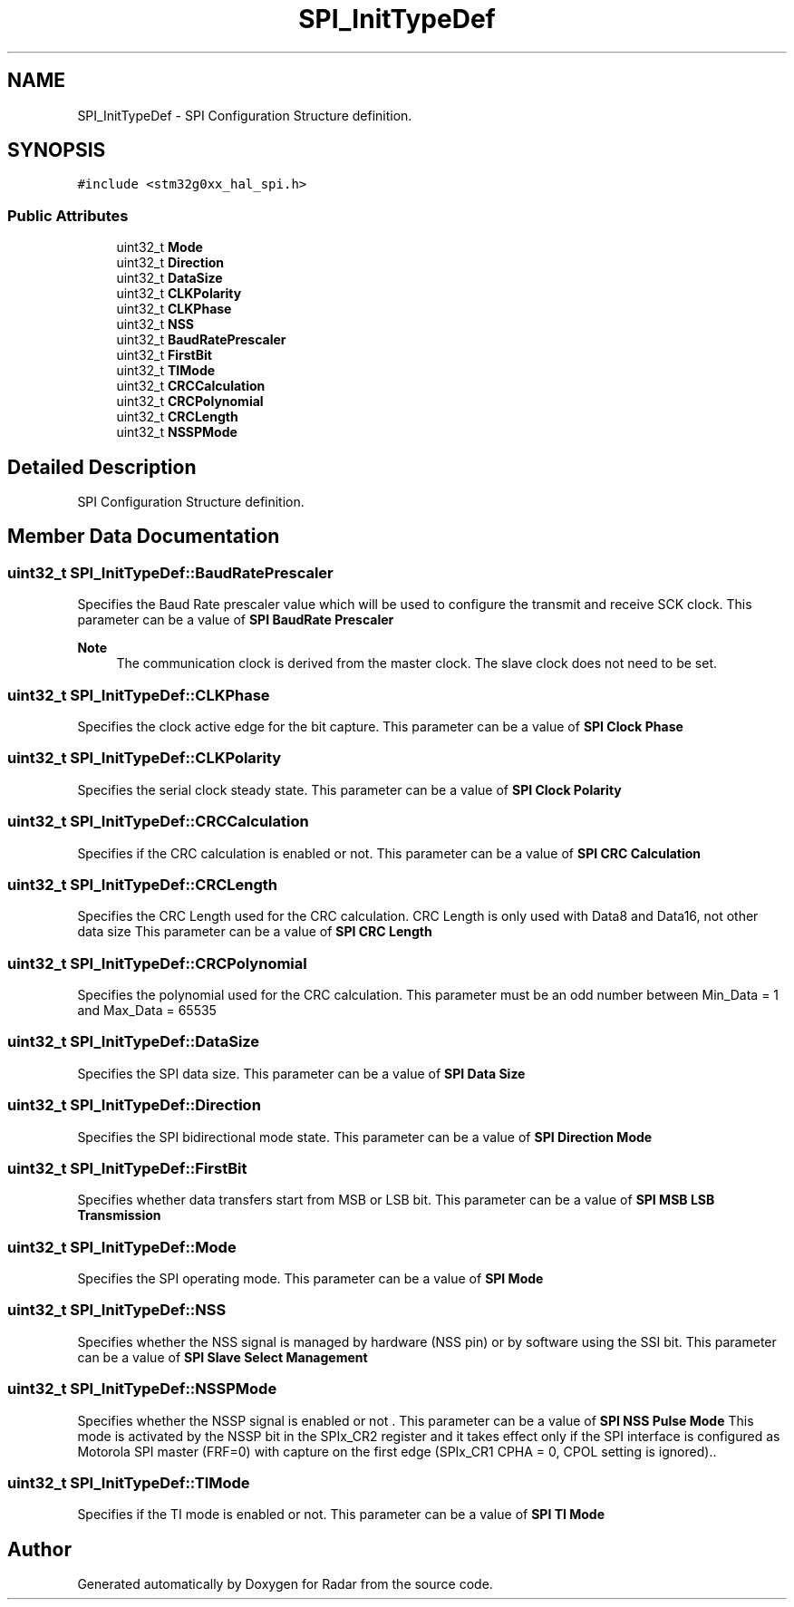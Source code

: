 .TH "SPI_InitTypeDef" 3 "Version 1.0.0" "Radar" \" -*- nroff -*-
.ad l
.nh
.SH NAME
SPI_InitTypeDef \- SPI Configuration Structure definition\&.  

.SH SYNOPSIS
.br
.PP
.PP
\fC#include <stm32g0xx_hal_spi\&.h>\fP
.SS "Public Attributes"

.in +1c
.ti -1c
.RI "uint32_t \fBMode\fP"
.br
.ti -1c
.RI "uint32_t \fBDirection\fP"
.br
.ti -1c
.RI "uint32_t \fBDataSize\fP"
.br
.ti -1c
.RI "uint32_t \fBCLKPolarity\fP"
.br
.ti -1c
.RI "uint32_t \fBCLKPhase\fP"
.br
.ti -1c
.RI "uint32_t \fBNSS\fP"
.br
.ti -1c
.RI "uint32_t \fBBaudRatePrescaler\fP"
.br
.ti -1c
.RI "uint32_t \fBFirstBit\fP"
.br
.ti -1c
.RI "uint32_t \fBTIMode\fP"
.br
.ti -1c
.RI "uint32_t \fBCRCCalculation\fP"
.br
.ti -1c
.RI "uint32_t \fBCRCPolynomial\fP"
.br
.ti -1c
.RI "uint32_t \fBCRCLength\fP"
.br
.ti -1c
.RI "uint32_t \fBNSSPMode\fP"
.br
.in -1c
.SH "Detailed Description"
.PP 
SPI Configuration Structure definition\&. 
.SH "Member Data Documentation"
.PP 
.SS "uint32_t SPI_InitTypeDef::BaudRatePrescaler"
Specifies the Baud Rate prescaler value which will be used to configure the transmit and receive SCK clock\&. This parameter can be a value of \fBSPI BaudRate Prescaler\fP 
.PP
\fBNote\fP
.RS 4
The communication clock is derived from the master clock\&. The slave clock does not need to be set\&. 
.RE
.PP

.SS "uint32_t SPI_InitTypeDef::CLKPhase"
Specifies the clock active edge for the bit capture\&. This parameter can be a value of \fBSPI Clock Phase\fP 
.SS "uint32_t SPI_InitTypeDef::CLKPolarity"
Specifies the serial clock steady state\&. This parameter can be a value of \fBSPI Clock Polarity\fP 
.SS "uint32_t SPI_InitTypeDef::CRCCalculation"
Specifies if the CRC calculation is enabled or not\&. This parameter can be a value of \fBSPI CRC Calculation\fP 
.SS "uint32_t SPI_InitTypeDef::CRCLength"
Specifies the CRC Length used for the CRC calculation\&. CRC Length is only used with Data8 and Data16, not other data size This parameter can be a value of \fBSPI CRC Length\fP 
.SS "uint32_t SPI_InitTypeDef::CRCPolynomial"
Specifies the polynomial used for the CRC calculation\&. This parameter must be an odd number between Min_Data = 1 and Max_Data = 65535 
.SS "uint32_t SPI_InitTypeDef::DataSize"
Specifies the SPI data size\&. This parameter can be a value of \fBSPI Data Size\fP 
.SS "uint32_t SPI_InitTypeDef::Direction"
Specifies the SPI bidirectional mode state\&. This parameter can be a value of \fBSPI Direction Mode\fP 
.SS "uint32_t SPI_InitTypeDef::FirstBit"
Specifies whether data transfers start from MSB or LSB bit\&. This parameter can be a value of \fBSPI MSB LSB Transmission\fP 
.SS "uint32_t SPI_InitTypeDef::Mode"
Specifies the SPI operating mode\&. This parameter can be a value of \fBSPI Mode\fP 
.SS "uint32_t SPI_InitTypeDef::NSS"
Specifies whether the NSS signal is managed by hardware (NSS pin) or by software using the SSI bit\&. This parameter can be a value of \fBSPI Slave Select Management\fP 
.SS "uint32_t SPI_InitTypeDef::NSSPMode"
Specifies whether the NSSP signal is enabled or not \&. This parameter can be a value of \fBSPI NSS Pulse Mode\fP This mode is activated by the NSSP bit in the SPIx_CR2 register and it takes effect only if the SPI interface is configured as Motorola SPI master (FRF=0) with capture on the first edge (SPIx_CR1 CPHA = 0, CPOL setting is ignored)\&.\&. 
.SS "uint32_t SPI_InitTypeDef::TIMode"
Specifies if the TI mode is enabled or not\&. This parameter can be a value of \fBSPI TI Mode\fP 

.SH "Author"
.PP 
Generated automatically by Doxygen for Radar from the source code\&.
